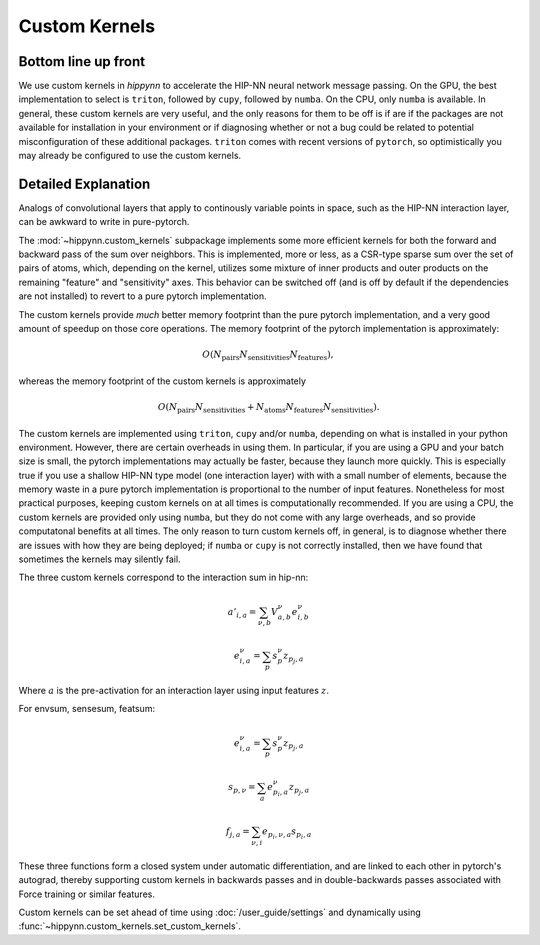 Custom Kernels
==============

Bottom line up front
--------------------

We use custom kernels in `hippynn` to accelerate the HIP-NN neural network message passing.
On the GPU, the best implementation to select is ``triton``, followed by ``cupy``,
followed by ``numba``. On the CPU, only ``numba`` is available. In general, these
custom kernels are very useful, and the only reasons for them to be off is if are
if the packages are not available for installation in your environment or if diagnosing
whether or not a bug could be related to potential misconfiguration of these additional packages.
``triton`` comes with recent versions of ``pytorch``, so optimistically you may already be
configured to use the custom kernels.

Detailed Explanation
--------------------
Analogs of convolutional layers that apply to continously variable points in space, such as the
HIP-NN interaction layer, can be awkward to write in pure-pytorch.

The :mod:`~hippynn.custom_kernels` subpackage implements some more efficient kernels for both the forward
and backward pass of the sum over neighbors. This is implemented, more or less, as a CSR-type
sparse sum over the set of pairs of atoms, which, depending on the kernel, utilizes some
mixture of inner products and outer products on the remaining "feature" and "sensitivity" axes.
This behavior can be switched off (and is off by default if the dependencies are not installed)
to revert to a pure pytorch implementation.

The custom kernels provide *much* better memory footprint than the pure pytorch implementation,
and a very good amount of speedup on those core operations. The memory footprint of the pytorch
implementation is approximately:

.. math::

    O(N_\mathrm{pairs}N_\mathrm{sensitivities}N_\mathrm{features}),

whereas the memory footprint of the custom kernels is approximately

.. math::

    O(N_\mathrm{pairs}N_\mathrm{sensitivities} +
      N_\mathrm{atoms}N_\mathrm{features}N_\mathrm{sensitivities}).

The custom kernels are implemented using ``triton``, ``cupy`` and/or ``numba``, depending
on what is installed in your python environment.
However, there are certain overheads in using them.
In particular, if you are using a GPU and your batch size is small,
the pytorch implementations may actually be faster, because they launch more quickly.
This is especially true if you use a shallow HIP-NN type model (one interaction layer) with
with a small number of elements, because the memory waste in a pure pytorch
implementation is proportional to the number of input features.
Nonetheless for most practical purposes, keeping custom kernels
on at all times is computationally recommended.
If you are using a CPU, the custom kernels are provided only using ``numba``, but they
do not come with any large overheads, and so provide computatonal benefits at all times.
The only reason to turn custom kernels off, in general, is to diagnose whether there are
issues with how they are being deployed; if ``numba`` or ``cupy`` is not correctly installed,
then we have found that sometimes the kernels may silently fail.

The three custom kernels correspond to the interaction sum in hip-nn:

.. math::

    a'_{i,a} = \sum_{\nu,b} V^\nu_{a,b} e^{\nu}_{i,b}

    e^{\nu}_{i,a} = \sum_p s^\nu_{p} z_{p_j,a}

Where :math:`a` is the pre-activation for an interaction layer using input features :math:`z`.

For envsum, sensesum, featsum:

.. math::

    e^{\nu}_{i,a} = \sum_p s^\nu_{p} z_{p_j,a}

    s_{p,\nu} = \sum_{a} e^{\nu}_{p_i,a} z_{p_j,a}

    f_{j,a} = \sum_{\nu,i} e_{p_i,\nu,a} s_{p_i,a}

These three functions form a closed system under automatic differentiation, and are linked to each
other in pytorch's autograd, thereby supporting custom kernels in backwards passes and in
double-backwards passes associated with Force training or similar features.

Custom kernels can be set ahead of time using :doc:`/user_guide/settings` and dynamically
using :func:`~hippynn.custom_kernels.set_custom_kernels`.

